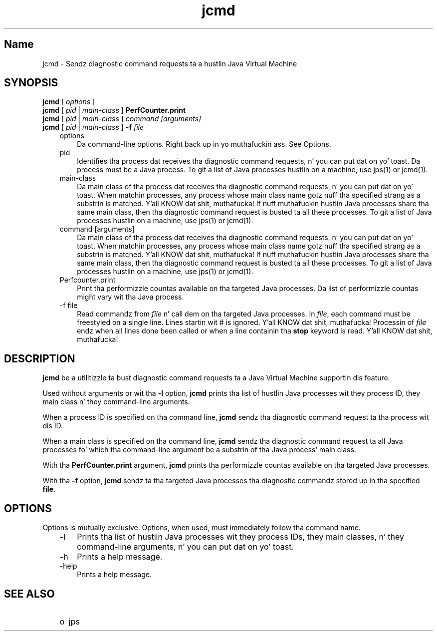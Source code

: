 ." Copyright (c) 2012, 2013, Oracle and/or its affiliates fo' realz. All muthafuckin rights reserved.
." DO NOT ALTER OR REMOVE COPYRIGHT NOTICES OR THIS FILE HEADER.
."
." This code is free software; you can redistribute it and/or modify it
." under tha termz of tha GNU General Public License version 2 only, as
." published by tha Jacked Software Foundation.
."
." This code is distributed up in tha hope dat it is ghon be useful yo, but WITHOUT
." ANY WARRANTY; without even tha implied warranty of MERCHANTABILITY or
." FITNESS FOR A PARTICULAR PURPOSE.  See tha GNU General Public License
." version 2 fo' mo' details (a copy is included up in tha LICENSE file that
." accompanied dis code).
."
." Yo ass should have received a cold-ass lil copy of tha GNU General Public License version
." 2 along wit dis work; if not, write ta tha Jacked Software Foundation,
." Inc., 51 Franklin St, Fifth Floor, Boston, MA 02110-1301 USA.
."
." Please contact Oracle, 500 Oracle Parkway, Redwood Shores, CA 94065 USA
." or visit www.oracle.com if you need additionizzle shiznit or have any
." thangs.
."
.TH jcmd 1 "18 Jul 2013"

.LP
.SH "Name"
jcmd \- Sendz diagnostic command requests ta a hustlin Java Virtual Machine
.LP
.SH "SYNOPSIS"
.LP
.nf
\f3
.fl
\fP\f3jcmd\fP [ \f2options\fP ]
.fl
\f3jcmd\fP [ \f2pid\fP | \f2main\-class\fP ] \f3PerfCounter.print\fP
.fl
\f3jcmd\fP [ \f2pid\fP | \f2main\-class\fP ] \f2command [arguments]\fP
.fl
\f3jcmd\fP [ \f2pid\fP | \f2main\-class\fP ] \f3\-f\fP \f2file\fP
.fl
.fi

.LP
.RS 3
.TP 3
options 
Da command\-line options. Right back up in yo muthafuckin ass. See Options. 
.TP 3
pid 
Identifies tha process dat receives tha diagnostic command requests, n' you can put dat on yo' toast. Da process must be a Java process. To git a list of Java processes hustlin on a machine, use jps(1) or jcmd(1). 
.TP 3
main\-class 
Da main class of tha process dat receives tha diagnostic command requests, n' you can put dat on yo' toast. When matchin processes, any process whose main class name gotz nuff tha specified strang as a substrin is matched. Y'all KNOW dat shit, muthafucka! If nuff muthafuckin hustlin Java processes share tha same main class, then tha diagnostic command request is busted ta all these processes. To git a list of Java processes hustlin on a machine, use jps(1) or jcmd(1). 
.TP 3
command [arguments] 
Da main class of tha process dat receives tha diagnostic command requests, n' you can put dat on yo' toast. When matchin processes, any process whose main class name gotz nuff tha specified strang as a substrin is matched. Y'all KNOW dat shit, muthafucka! If nuff muthafuckin hustlin Java processes share tha same main class, then tha diagnostic command request is busted ta all these processes. To git a list of Java processes hustlin on a machine, use jps(1) or jcmd(1). 
.TP 3
Perfcounter.print 
Print tha performizzle countas available on tha targeted Java processes. Da list of performizzle countas might vary wit tha Java process. 
.TP 3
\-f file 
Read commandz from \f2file\fP n' call dem on tha targeted Java processes. In \f2file\fP, each command must be freestyled on a single line. Lines startin wit # is ignored. Y'all KNOW dat shit, muthafucka! Processin of \f2file\fP endz when all lines done been called or when a line containin tha \f3stop\fP keyword is read. Y'all KNOW dat shit, muthafucka! 
.RE

.LP
.SH "DESCRIPTION"
.LP
.LP
\f3jcmd\fP be a utilitizzle ta bust diagnostic command requests ta a Java Virtual Machine supportin dis feature.
.LP
.LP
Used without arguments or wit tha \f3\-l\fP option, \f3jcmd\fP prints tha list of hustlin Java processes wit they process ID, they main class n' they command\-line arguments.
.LP
.LP
When a process ID is specified on tha command line, \f3jcmd\fP sendz tha diagnostic command request ta tha process wit dis ID.
.LP
.LP
When a main class is specified on tha command line, \f3jcmd\fP sendz tha diagnostic command request ta all Java processes fo' which tha command\-line argument be a substrin of tha Java process' main class.
.LP
.LP
With tha \f3PerfCounter.print\fP argument, \f3jcmd\fP prints tha performizzle countas available on tha targeted Java processes.
.LP
.LP
With tha \f3\-f\fP option, \f3jcmd\fP sendz ta tha targeted Java processes tha diagnostic commandz stored up in tha specified \f3file\fP.
.LP
.SH "OPTIONS"
.LP
.LP
Options is mutually exclusive. Options, when used, must immediately follow tha command name.
.LP
.RS 3
.TP 3
\-l 
Prints tha list of hustlin Java processes wit they process IDs, they main classes, n' they command\-line arguments, n' you can put dat on yo' toast. 
.TP 3
\-h 
Prints a help message. 
.TP 3
\-help 
Prints a help message. 
.RE

.LP
.SH "SEE ALSO"
.LP
.RS 3
.TP 2
o
jps 
.RE

.LP
 
